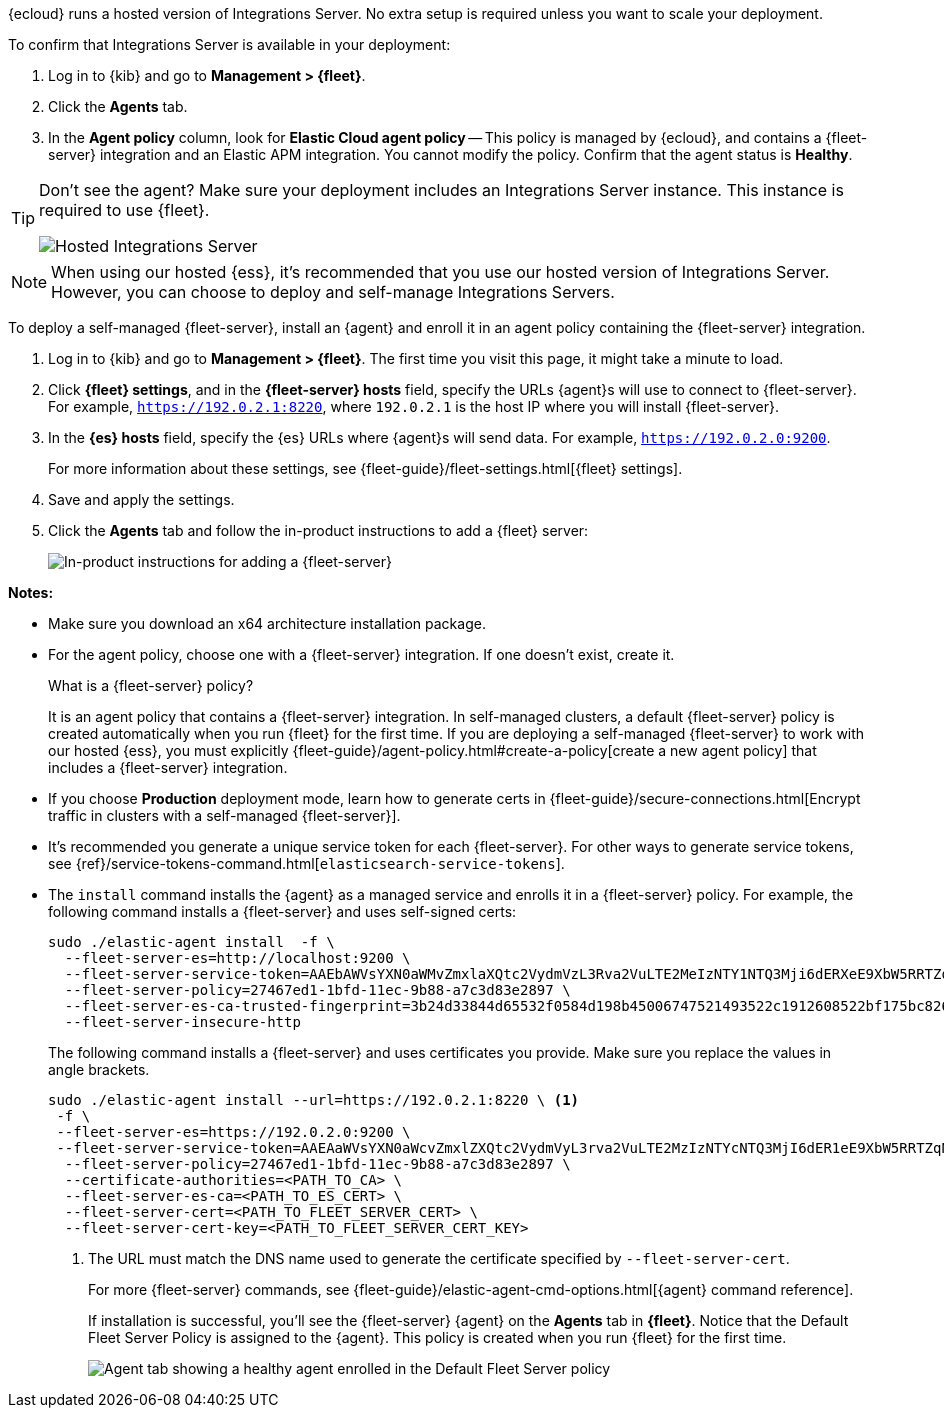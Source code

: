 // tag::ess[]

{ecloud} runs a hosted version of Integrations Server. No extra setup is
required unless you want to scale your deployment.

To confirm that Integrations Server is available in your deployment:

. Log in to {kib} and go to *Management > {fleet}*.
. Click the *Agents* tab.
. In the *Agent policy* column, look for *Elastic Cloud agent policy* --
This policy is managed by {ecloud}, and contains a {fleet-server}
integration and an Elastic APM integration. You cannot modify the policy.
Confirm that the agent status is *Healthy*.

[TIP]
====
Don't see the agent? Make sure your deployment includes an
Integrations Server instance. This instance is required to use {fleet}.

[role="screenshot"]
image::images/integrations-server-hosted-container.png[Hosted Integrations Server]
====

NOTE: When using our hosted {ess}, it's recommended that you use our hosted
version of Integrations Server. However, you can choose to deploy and
self-manage Integrations Servers.

// end::ess[]

// tag::self-managed[]

To deploy a self-managed {fleet-server}, install an {agent} and enroll it in an
agent policy containing the {fleet-server} integration.

. Log in to {kib} and go to *Management > {fleet}*. The first time you visit
this page, it might take a minute to load.

. Click *{fleet} settings*, and in the *{fleet-server} hosts* field, specify the
URLs {agent}s will use to connect to {fleet-server}. For example,
`https://192.0.2.1:8220`, where `192.0.2.1` is the host IP where you will
install {fleet-server}.

. In the *{es} hosts* field, specify the {es} URLs where {agent}s will send data.
For example, `https://192.0.2.0:9200`.
+
For more information about these settings, see
{fleet-guide}/fleet-settings.html[{fleet} settings].

. Save and apply the settings.

. Click the *Agents* tab and follow the in-product instructions to add a
{fleet} server:
+
[role="screenshot"]
image::images/add-fleet-server.png[In-product instructions for adding a {fleet-server}]

*Notes:*

* Make sure you download an x64 architecture installation package.

* For the agent policy, choose one with a {fleet-server} integration. If
one doesn't exist, create it.
+
.What is a {fleet-server} policy?
****
It is an agent policy that contains a {fleet-server} integration. In
self-managed clusters, a default {fleet-server} policy is created
automatically when you run {fleet} for the first time. If you are deploying a
self-managed {fleet-server} to work with our hosted {ess}, you
must explicitly
{fleet-guide}/agent-policy.html#create-a-policy[create a new agent policy] that
includes a {fleet-server} integration.
****

* If you choose *Production* deployment mode, learn how to generate certs in
{fleet-guide}/secure-connections.html[Encrypt traffic in clusters with a
self-managed {fleet-server}].

* It's recommended you generate a unique service token for each
{fleet-server}. For other ways to generate service tokens, see
{ref}/service-tokens-command.html[`elasticsearch-service-tokens`].

* The `install` command installs the {agent} as a managed service and enrolls it
in a {fleet-server} policy. For example, the following command installs
a {fleet-server} and uses self-signed certs:
+
[source,yaml]
----
sudo ./elastic-agent install  -f \
  --fleet-server-es=http://localhost:9200 \
  --fleet-server-service-token=AAEbAWVsYXN0aWMvZmxlaXQtc2VydmVzL3Rva2VuLTE2MeIzNTY1NTQ3Mji6dERXeE9XbW5RRTZqNlJMWEdIRzAtZw \
  --fleet-server-policy=27467ed1-1bfd-11ec-9b88-a7c3d83e2897 \
  --fleet-server-es-ca-trusted-fingerprint=3b24d33844d65532f0584d198b45006747521493522c1912608522bf175bc826 \
  --fleet-server-insecure-http
----
+
The following command installs a {fleet-server} and uses certificates you
provide. Make sure you replace the values in angle brackets.
+
[source,yaml]
----
sudo ./elastic-agent install --url=https://192.0.2.1:8220 \ <1>
 -f \
 --fleet-server-es=https://192.0.2.0:9200 \
 --fleet-server-service-token=AAEAaWVsYXN0aWcvZmxlZXQtc2VydmVyL3rva2VuLTE2MzIzNTYcNTQ3MjI6dER1eE9XbW5RRTZqNlJMWEdIRzAtZw \
  --fleet-server-policy=27467ed1-1bfd-11ec-9b88-a7c3d83e2897 \
  --certificate-authorities=<PATH_TO_CA> \
  --fleet-server-es-ca=<PATH_TO_ES_CERT> \
  --fleet-server-cert=<PATH_TO_FLEET_SERVER_CERT> \
  --fleet-server-cert-key=<PATH_TO_FLEET_SERVER_CERT_KEY>
----
<1> The URL must match the DNS name used to generate the certificate specified
by `--fleet-server-cert`.
+
For more {fleet-server} commands, see
{fleet-guide}/elastic-agent-cmd-options.html[{agent} command reference].
+
If installation is successful, you'll see the {fleet-server} {agent} on the
*Agents* tab in *{fleet}*. Notice that the Default Fleet Server Policy is
assigned to the {agent}. This policy is created when you run {fleet} for the
first time.
+
[role="screenshot"]
image::images/agents-tab-fleet-server.png[Agent tab showing a healthy agent enrolled in the Default Fleet Server policy]

// end::self-managed[]
